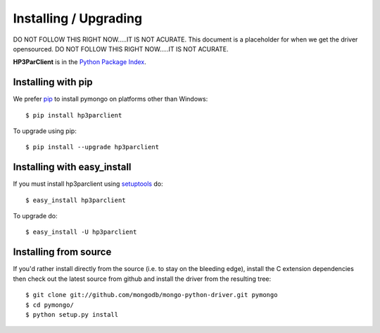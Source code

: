 Installing / Upgrading
======================
.. highlight:: bash

DO NOT FOLLOW THIS RIGHT NOW.....IT IS NOT ACURATE.
This document is a placeholder for when we get the driver opensourced.
DO NOT FOLLOW THIS RIGHT NOW.....IT IS NOT ACURATE.

**HP3ParClient** is in the `Python Package Index
<http://pypi.python.org/pypi/hp3parclient/>`_.

Installing with pip
-------------------

We prefer `pip <http://pypi.python.org/pypi/pip>`_
to install pymongo on platforms other than Windows::

  $ pip install hp3parclient

To upgrade using pip::

  $ pip install --upgrade hp3parclient

Installing with easy_install
----------------------------

If you must install hp3parclient using
`setuptools <http://pypi.python.org/pypi/setuptools>`_ do::

  $ easy_install hp3parclient

To upgrade do::

  $ easy_install -U hp3parclient


Installing from source
----------------------

If you'd rather install directly from the source (i.e. to stay on the
bleeding edge), install the C extension dependencies then check out the
latest source from github and install the driver from the resulting tree::

  $ git clone git://github.com/mongodb/mongo-python-driver.git pymongo
  $ cd pymongo/
  $ python setup.py install

